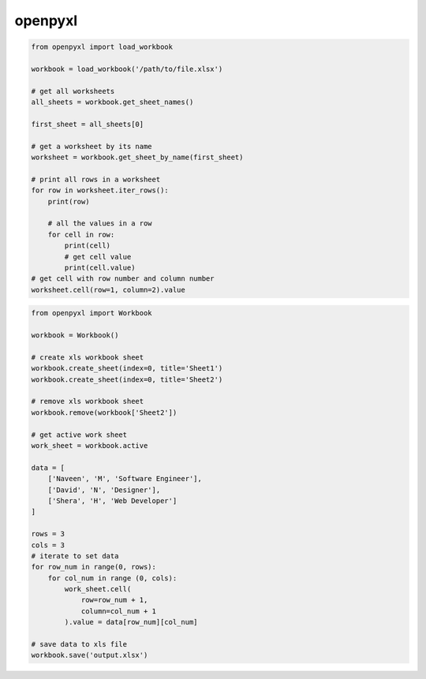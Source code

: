 .. py:module:: openpyxl

openpyxl
========

.. code-block:: py

    from openpyxl import load_workbook
 
    workbook = load_workbook('/path/to/file.xlsx')
     
    # get all worksheets
    all_sheets = workbook.get_sheet_names()
     
    first_sheet = all_sheets[0]
     
    # get a worksheet by its name
    worksheet = workbook.get_sheet_by_name(first_sheet)
     
    # print all rows in a worksheet
    for row in worksheet.iter_rows():
        print(row)
     
        # all the values in a row
        for cell in row:
            print(cell)
            # get cell value
            print(cell.value)
    # get cell with row number and column number
    worksheet.cell(row=1, column=2).value

.. code-block:: py

    from openpyxl import Workbook
 
    workbook = Workbook()
     
    # create xls workbook sheet
    workbook.create_sheet(index=0, title='Sheet1')
    workbook.create_sheet(index=0, title='Sheet2')
     
    # remove xls workbook sheet
    workbook.remove(workbook['Sheet2'])
     
    # get active work sheet
    work_sheet = workbook.active
     
    data = [
        ['Naveen', 'M', 'Software Engineer'],
        ['David', 'N', 'Designer'],
        ['Shera', 'H', 'Web Developer']
    ]
     
    rows = 3
    cols = 3
    # iterate to set data
    for row_num in range(0, rows):
        for col_num in range (0, cols):
            work_sheet.cell(
                row=row_num + 1,
                column=col_num + 1
            ).value = data[row_num][col_num]
     
    # save data to xls file
    workbook.save('output.xlsx')